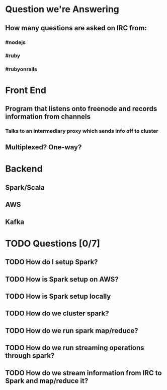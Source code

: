 
* Question we're Answering
** How many questions are asked on IRC from:
*** #nodejs
*** #ruby
*** #rubyonrails

* Front End
** Program that listens onto freenode and records information from channels
*** Talks to an intermediary proxy which sends info off to cluster
** Multiplexed? One-way?

* Backend
** Spark/Scala
** AWS
** Kafka
   
* TODO Questions [0/7]
** TODO How do I setup Spark?
** TODO How is Spark setup on AWS?
** TODO How is Spark setup locally
** TODO How do we cluster spark?
** TODO How do we run spark map/reduce?
** TODO How do we run streaming operations through spark?
** TODO How do we stream information from IRC to Spark and map/reduce it?
